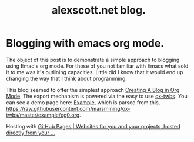 #+TITLE: alexscott.net blog.

* Blogging with emacs org mode.
The object of this post is to demonstrate a simple approach to blogging using Emac's org mode. For those of you not familiar with Emacs what sold it to me was it's outlining capacities. Little did I know that it would end up changing the way that I think about programming.

This blog seemed to offer the simplest approach [[https://jgkamat.github.io/blog/website1.html#sec-3][Creating A Blog in Org Mode]]. The export mechanism is powered via the easy to use [[https://github.com/marsmining/ox-twbs][ox-twbs]]. You can see a demo page here: [[http://clubctrl.com/org/prog/ox-twbs.html#sec-1][Example]], which is parsed from this, [[https://raw.githubusercontent.com/marsmining/ox-twbs/master/example/eg0.org]].

Hosting with [[https://pages.github.com/][GitHub Pages | Websites for you and your projects, hosted directly from your ...]]
